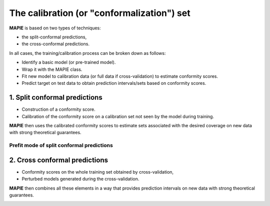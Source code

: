 ################################################################
The calibration (or "conformalization") set
################################################################

**MAPIE** is based on two types of techniques:

- the split-conformal predictions,
- the cross-conformal predictions.

In all cases, the training/calibration process can be broken down as follows:

- Identify a basic model (or pre-trained model).
- Wrap it with the MAPIE class.
- Fit new model to calibration data (or full data if cross-validation) to estimate conformity scores.
- Predict target on test data to obtain prediction intervals/sets based on conformity scores.


1. Split conformal predictions
==============================

- Construction of a conformity score.
- Calibration of the conformity score on a calibration set not seen by the model during training.

**MAPIE** then uses the calibrated conformity scores to estimate sets associated with the desired coverage on new data with strong theoretical guarantees.

.. image:: images/cp_split.png
    :width: 600
    :align: center


Prefit mode of split conformal predictions
------------------------------------------

.. image:: images/cp_prefit.png
    :width: 600
    :align: center


2. Cross conformal predictions
==============================

- Conformity scores on the whole training set obtained by cross-validation,
- Perturbed models generated during the cross-validation.

**MAPIE** then combines all these elements in a way that provides prediction intervals on new data with strong theoretical guarantees.

.. image:: images/cp_cross.png
    :width: 600
    :align: center
